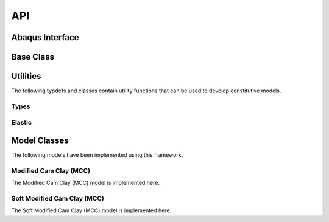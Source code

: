 API
===
    
Abaqus Interface
----------------

.. doxygenfunction:: umat
   :project: umat

Base Class
----------

.. doxygenclass:: Model
    :project: umat
    :members:
    :protected-members:
    :private-members:

Utilities
---------

The following typdefs and classes contain utility functions that can be used to develop constitutive models. 

Types
^^^^^

.. doxygentypedef:: Vector6d
   :project: umat

.. doxygentypedef:: Constitutive
   :project: umat

.. doxygenclass:: Cauchy
    :project: umat
    :members:
    :protected-members:
    :private-members:

.. doxygenclass:: Voigt
    :project: umat
    :members:
    :protected-members:
    :private-members:

Elastic
^^^^^^^

.. doxygenclass:: Elastic
    :project: umat
    :members:
    :protected-members:
    :private-members:

Model Classes
-------------

The following models have been implemented using this framework.

Modified Cam Clay (MCC)
^^^^^^^^^^^^^^^^^^^^^^^

The Modified Cam Clay (MCC) model is implemented here.

.. doxygenclass:: MCC
    :project: umat
    :members:
    :protected-members:
    :private-members:

Soft Modified Cam Clay (MCC)
^^^^^^^^^^^^^^^^^^^^^^^^^^^^

The Soft Modified Cam Clay (MCC) model is implemented here.

.. doxygenclass:: SMCC
    :project: umat
    :members:
    :protected-members:
    :private-members:

